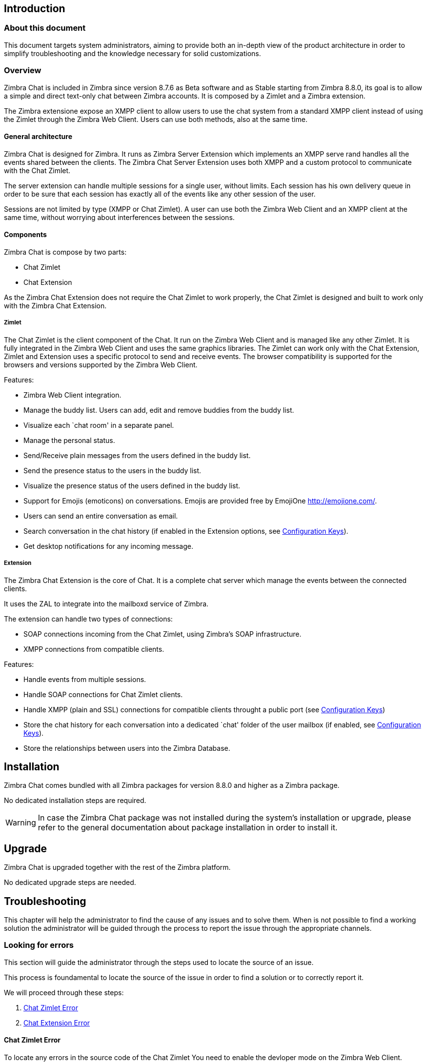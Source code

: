 [[introduction]]
Introduction
------------

[[about-this-document]]
About this document
~~~~~~~~~~~~~~~~~~~

This document targets system administrators, aiming to provide both an
in-depth view of the product architecture in order to simplify
troubleshooting and the knowledge necessary for solid customizations.

[[overview]]
Overview
~~~~~~~~

Zimbra Chat is included in Zimbra since version 8.7.6 as Beta
software and as Stable starting from Zimbra 8.8.0, its goal is to allow
a simple and direct text-only chat between Zimbra accounts. It is
composed by a Zimlet and a Zimbra extension.

The Zimbra extensione expose an XMPP client to allow users to use the
chat system from a standard XMPP client instead of using the Zimlet
through the Zimbra Web Client. Users can use both methods, also at the
same time.

[[general-architecture]]
General architecture
^^^^^^^^^^^^^^^^^^^^

Zimbra Chat is designed for Zimbra. It runs as Zimbra Server
Extension which implements an XMPP serve rand handles all the events
shared between the clients. The Zimbra Chat Server Extension uses
both XMPP and a custom protocol to communicate with the Chat Zimlet.

The server extension can handle multiple sessions for a single user,
without limits. Each session has his own delivery queue in order to be
sure that each session has exactly all of the events like any other
session of the user.

Sessions are not limited by type (XMPP or Chat Zimlet). A user can
use both the Zimbra Web Client and an XMPP client at the same time,
without worrying about interferences between the sessions.

[[components]]
Components
^^^^^^^^^^

Zimbra Chat is compose by two parts:

* Chat Zimlet
* Chat Extension

As the Zimbra Chat Extension does not require the Chat Zimlet to
work properly, the Chat Zimlet is designed and built to work only
with the Zimbra Chat Extension.

[[zimlet]]
Zimlet
++++++

The Chat Zimlet is the client component of the Chat. It run on
the Zimbra Web Client and is managed like any other Zimlet. It is fully
integrated in the Zimbra Web Client and uses the same graphics
libraries. The Zimlet can work only with the Chat Extension, Zimlet
and Extension uses a specific protocol to send and receive events. The
browser compatibility is supported for the browsers and versions
supported by the Zimbra Web Client.

Features:

* Zimbra Web Client integration.
* Manage the buddy list. Users can add, edit and remove buddies from the
buddy list.
* Visualize each `chat room' in a separate panel.
* Manage the personal status.
* Send/Receive plain messages from the users defined in the buddy list.
* Send the presence status to the users in the buddy list.
* Visualize the presence status of the users defined in the buddy list.
* Support for Emojis (emoticons) on conversations. Emojis are provided
free by EmojiOne http://emojione.com/.
* Users can send an entire conversation as email.
* Search conversation in the chat history (if enabled in the Extension
options, see <<sect:confkeys>>).
* Get desktop notifications for any incoming message.

[[extension]]
Extension
+++++++++

The Zimbra Chat Extension is the core of Chat. It is a complete
chat server which manage the events between the connected clients.

It uses the ZAL to integrate into the mailboxd service of Zimbra.

The extension can handle two types of connections:

* SOAP connections incoming from the Chat Zimlet, using Zimbra’s
SOAP infrastructure.
* XMPP connections from compatible clients.

Features:

* Handle events from multiple sessions.
* Handle SOAP connections for Chat Zimlet clients.
* Handle XMPP (plain and SSL) connections for compatible clients
throught a public port (see <<sect:confkeys>>)
* Store the chat history for each conversation into a dedicated `chat'
folder of the user mailbox (if enabled, see <<sect:confkeys>>).
* Store the relationships between users into the Zimbra Database.

[[installation]]
Installation
------------
Zimbra Chat comes bundled with all Zimbra packages for version 8.8.0 and higher as a Zimbra package.

No dedicated installation steps are required.

WARNING: In case the Zimbra Chat package was not installed during the system's
installation or upgrade, please refer to the general documentation about package
installation in order to install it.

[[upgrade]]
Upgrade
-------
Zimbra Chat is upgraded together with the rest of the Zimbra platform.

No dedicated upgrade steps are needed.

[[troubleshooting]]
Troubleshooting
---------------

This chapter will help the administrator to find the cause of any
issues and to solve them. When is not possible to find a working
solution the administrator will be guided through the process to
report the issue through the appropriate channels.

[[looking-for-errors]]
Looking for errors
~~~~~~~~~~~~~~~~~~

This section will guide the administrator through the steps used to
locate the source of an issue.

This process is foundamental to locate the source of the issue in order
to find a solution or to correctly report it.

We will proceed through these steps:

1.  <<sect:zim-err>>
2.  <<sect:ext-err>>

[[sect:zim-err]]
Chat Zimlet Error
^^^^^^^^^^^^^^^^^

To locate any errors in the source code of the Chat Zimlet You need
to enable the devloper mode on the Zimbra Web Client.

To enable the developer mode on Zimbra Web Client modify the URL of the
Zimbra installation appending `?dev=1` into the browser URL. Adding the
`dev=1` parameter to the URL will force Zimbra to load the entire Web
Client with all not minified sources, included the Zimlets. A longer
load time should be expected.

During the loading of the Zimbra Web Client open the browser developer
tools (if You don’t know how to open the browser developer tools please
read <<sect:tools>>).

In the browser developer tools console You will see some logs from the
Chat Zimlet. If an error occurs it will be printed into the browser
developer tools console.

If no erros are printed but You can see an unwanted behavior enable the
`break on exception' option in the developer tools. Enabling that option
if an error occurs the execution of the software will be paused on the
line where the error is generated.

Please escalate the issue sending us the file and the row and any
details about the error You are seeing.

If no errors are detected please follow <<sect:ext-err>>.

[[sect:ext-err]]
Chat Extension Error
^^^^^^^^^^^^^^^^^^^^

Any exception thrown by the Chat Extension is written into the
`mailbox.log'. To check if there is any exception please refer to
<<sect:mailboxlog>>.

If You can’t find a solution for the exception in the <<sect:faq>>
please report the issue through the appropriate channels including the complete
exception information.

[[sect:tools]]
Tools
~~~~~

[[google-chrome-developer-tools]]
Google Chrome Developer Tools
^^^^^^^^^^^^^^^^^^^^^^^^^^^^^

If the user is experiencing an unexpected behavior of the Zimlet into
the Zimbra Web Client is suggested to use Google Chrome Developer Tools
to figure out on which can be the source of the issue.

To open the Google Chrome Developer Tools the administrator need to open
the main menu, then find the `Other tools' menu option and then select
`Developer Tools'.

A new panel with many tabs should appear, we care about these panels:

Console::
  Like the server console this tab will display some logs informations
  and allow to interact with the JS Runtime.
Network::
  This tab will show any network activity, can be used to identify the
  requests to the mailbox and the responses from it.

[[firefox-developer-tools]]
Firefox Developer Tools
^^^^^^^^^^^^^^^^^^^^^^^

To open the Firefox Developer Tools the administrator need to open the
main menu, then find the `Developer Tools' button.

A new panel with many tabs should appear, we care about these panels:

Console::
  Like the server console this tab will display some logs informations
  and allow to interact with the JS Runtime.
Network::
  This tab will show any network activity, can be used to identify the
  requests to the mailbox and the responses from it.

[[sect:gatheringinfo]]
Gathering System information
~~~~~~~~~~~~~~~~~~~~~~~~~~~~

Gathering System information is a vital part of the troubleshooting
process. In this section will help the administrator to collect useful
system information required to correctly report an issue as described in the <<sect:how-to-escalate-an-issue>> section.

[[sect:gatheringinfo-zversion]]
Zimbra version
^^^^^^^^^^^^^^

To see the version of the Zimbra type this command:

------------
# As zimbra
zmcontrol -v

------------

[[sect:gatheringinfo-extension]]
Extension and Zimlet version
^^^^^^^^^^^^^^^^^^^^^^^^^^^^

To see the version of the Extension and the Zimlet

---------------------------------------------------------------------------
# As zimbra
java -cp /opt/zimbra/lib/ext/openchat/openchat.jar com.zextras.lib.OpenChat

---------------------------------------------------------------------------

[[sect:gatheringinfo-listzimlets]]
List of the deployed zimlets
^^^^^^^^^^^^^^^^^^^^^^^^^^^^

To see the list of the deployed zimlets type this command:

-----------------------
# As zimbra
zmzimletctl listZimlets

-----------------------

[[sect:gatheringinfo-userzimlets]]
List of the zimlets enabled on the user
^^^^^^^^^^^^^^^^^^^^^^^^^^^^^^^^^^^^^^^

To see the list of the Zimlets enabled for a user type this command:

--------------------------------------------------------------
# As zimbra
zmprov getAccount user@domain.tld zimbraZimletAvailableZimlets

--------------------------------------------------------------

[[sect:gatheringinfo-userzimlets-pref]]
List of the zimlet user preferences
^^^^^^^^^^^^^^^^^^^^^^^^^^^^^^^^^^^

To see the list of the preferences of the Zimlets enabled for a user
type this command:

------------------------------------------------------------
# As zimbra
zmprov getAccount user@domain.tld zimbraZimletUserProperties

------------------------------------------------------------

[[sect:faq]]
F.A.Q.
~~~~~~

[[Chat-zimlet-issues]]
Chat Zimlet Issues
^^^^^^^^^^^^^^^^^^

*The ChatZimlet is not working after the user login and I see some
JavaScript Errors, what can I do?*

Most commonly is caused by caching issues, refresh all the caches with
these commands:

-------------------------------------------------
# As zimbra
zmprov flushCache -a zimlet com_zextras_chat_open

-------------------------------------------------

If the problem persists, escalate the issue.

*Chat Zimlet doesn’t start at login and a popup appears informing
the user that the server is not available, what can I do?*

TIP: Remember that the Chat Zimlet will not start if the logged user is
logged into using the delegated access feature (eg. View Mail button
from the admin console) to protect the privacy of the user.

Check if the Chat extension is loaded correctly in the `mailbox.log`
(see in <<sect:mailboxlog>> how to read the `mailbox.log`).

The loading of the Zimbra Extension is granted by the following lines at
the mailbbox startup:

-----------------------------------------------------------------------
xxxx-xx-xx xx:xx:xx,xxx INFO  [main] [] mailbox - OpenChat starting ...
xxxx-xx-xx xx:xx:xx,xxx INFO  [main] [] extensions - OpenChat started

-----------------------------------------------------------------------

Otherwise an exception, report the issue, including the exception in the report
through the appropriate channels.

*Another Zimlet is using the sidebar and a user can not see the
Chat’s buddy list, what can I do?*

Chat Zimlet uses a container which can be used by other Zimlets. To
void collisions the Chat Zimlet try to detect if that container is
used or not.

Chat Zimlet use an internal `black list' to detect the incompatible
zimlets and disable the sidebar mode, switching to the docked mode.

The detection may fails if the Zimlet which are using the sidebar
container is not indexed into the internal blacklist.

Please report the issue mentioning the package
name of the conflicting zimlet.

If a user is stuck in the sidebar mode and anoter Zimlet has took the
control of the siedebar You can reset the Zimlet user setting to use the
docked mode with these commands:

----------------------------------------------------------------------------------
# As zimbra
# Reset the involved zimlet user preference:
zmprov modifyAccount user@example.com \
    -zimbraZimletUserProperties "com_zextras_chat_open:zxchat_pref_dockmode:FALSE"
zmprov modifyAccount user@example.com \
    -zimbraZimletUserProperties "com_zextras_chat_open:zxchat_pref_dockmode:TRUE"
# Set the zimlet user preference to dock mode:
zmprov modifyAccount user@example.com \
    +zimbraZimletUserProperties "com_zextras_chat_open:zxchat_pref_dockmode:TRUE"

----------------------------------------------------------------------------------

Then reload the Zimbra Web Client to apply the sttings modifications.

If the problem persists, escalate the issue.

[[Chat-extension-issues]]
Chat Extension Issues
^^^^^^^^^^^^^^^^^^^^^

*Server to server messages are not delivered between two server, what
can I do?*

This issue can be caused by connections issues between two mailboxes.
Verify if the port `5269` is opened on each server and the servers can
connect to each other.

In order to verify if the port is opened on the server, a simple check
can be done trying to connecto to the `5269` port using a telnet client.

If everything seems to work properly, open the `mailbox.log` (see in
<<sect:mailboxlog>> how to read the `mailbox.log`) on both server and
try to send an event (eg. a text message should be enough). If an
exception appear take a look at that to give an hint on the error. If no
meaningful exception, report the issue including the exception in the report.

[[sect:how-to-escalate-an-issue]]
How to escalate an issue
^^^^^^^^^^^^^^^^^^^^^^^^

In case You have found an issue and You are not able to fix it, the following
information is vital to report it:

* A detailed description of the issue: What you are expecting and what
is really happening.
* A detailed description of the steps to reproduce the issue.
* A detailed description of the installation and the environment: (see
<<sect:gatheringinfo>>)
** Server information: Cpu, Ram, Number of the servers and for each
server:
*** Zimbra Version (see <<sect:gatheringinfo-zversion>>)
*** Chat Version
*** List of the installed zimlets (see
<<sect:gatheringinfo-listzimlets>>)
** Client information:
*** Browser name and version
*** Connectivity used between the servers and the client
*** Client Skin (theme)
*** Client Language
*** List of the Zimlets enabled on the user (see
<<sect:gatheringinfo-userzimlets>>)
* Any log envolved by the issue:
** `mailbox.log` (see <<sect:mailboxlog>>)
+
You can remove any personal information to protect Your and Your Users
privacy.

[[advanced-topics]]
Advanced topics
---------------

[[sect:sizing]]
Sizing
~~~~~~

Stress tests are being perfomed on the product.

We have noticed an increment of the workload stimabe at most 7% in an
Zimbra installation with 20000 users.

The most impacting part of the Zimbra Chat Extension is made by the
history feature. When a message is sent, a mime message is either
created or updated, meaning few kilobytes are read or written and some
database queries are performed.

TIP: We suggest to disable history in very large deployments, to edit the
configuration see <<sect:confkeys>>.

[[sect:confkeys]]
Configuration Keys
~~~~~~~~~~~~~~~~~~

Chat extension is easily configurable through the Zimbra CLI, all of
the congurations are store in LDAP. +

To edit an account configuration, for example run these commands:

---------------------------------------------------------------
# As zimbra
zmprov modifyAccount account@example.tld {propertyName} {value}
---------------------------------------------------------------

zimbraChatServiceEnabled::
  `[boolean]`, Default value: `true`.

  Enable the Chat Service.

  Can be applied to:
  * Global
  * Server
zimbraChatHistoryEnabled::
  `[boolean]`, Default value: `true`, requires a mailbox restart to be
  applied.

  Enable the chat history writing inside the chat folder.

  Can be applied to:
  * Cos
  * Account
zimbraChatConversationAuditEnabled::
  `[boolean]`, Default value: `false`.

  Enable the dedicated log for the chat conversations.

  Can be applied to:
  * Global
  * Domain
zimbraChatXmppSslPortEnabled::
  `[boolean]`, Default value: `false`, requires a mailbox restart to be
  applied.

  Enable the XMPP legacy SSL port.

  Can be applied to:
  * Global
  * Server
zimbraChatAllowUnencryptedPassword::
  `[boolean]`, Default value: `false`.

  Allow unencrypted password login via XMPP.

  Can be applied to:
  * Global
  * Server
zimbraChatXmppPort::
  `[port]`, Default value: `5222`, requires a mailbox restart to be
  applied.

  The XMPP standard port, usually used with StartTLS.

  Can be applied to:
  * Global
  * Server
zimbraChatXmppSslPort::
  `[port]`, Default value: `5223`, requires a mailbox restart to be
  applied.

  The XMPP legacy SSL port.

  Can be applied to:
  * Global
  * Server
zimbraChatAllowDlMemberAddAsFriend::
  `[boolean]`, optional.

  Add every member of the distribution list as buddies to eachother.

  Can be applied to:
  * Distribution list

[[sect:logs]]
Logs
~~~~

[[sect:mailboxlog]]
mailbox.log
^^^^^^^^^^^

Mailbox log is a standard Log4j log, here are some sample rows of
a `mailbox.log`:

---------------------------------------------------------------------------------------------------------------------------------------------------------------------------------------------------------------------------------------------------------
xxxx-xx-xx xx:xx:xx,xxx INFO  [qtp1912962767-310:https://123.123.123.123:8443/service/soap/ModifyPropertiesRequest] [name=user@example.com;mid=6;ip=172.17.0.2;ua=ZimbraWebClient - GC58 (Linux)/8.6.0_GA_1153;] soap - ModifyPropertiesRequest elapsed=4
xxxx-xx-xx xx:xx:xx,xxx INFO  [qtp1912962767-310:https://123.123.123.123:8443/service/soap/ZxChatRequest] [] extensions - user@example.com changed status to AVAILABLE
xxxx-xx-xx xx:xx:xx,xxx INFO  [qtp1912962767-310:https://123.123.123.123:8443/service/soap/ZxChatRequest] [] soap - ZxChatRequest elapsed=24

---------------------------------------------------------------------------------------------------------------------------------------------------------------------------------------------------------------------------------------------------------

Each row is composed by these elements:

xxxx-xx-xx xx:xx:xx,xxx::
  Timestamp of the log row.
INFO::
  The type of the log row.
qtp…ModifyPropertiesRequest::
  Information on the the threads which has requested to write the log
  row. Usually the handler which has triggered the log row.
name=…::
  Information on the user session.
soap -::
  Source of the log row.
ModifyPropertiesRequest elapsed=4::
  The content of the log row.

[[sect:zmmailboxdout]]
zmmailboxd.out
^^^^^^^^^^^^^^

Mailbox log is a standard Log4j log, here are some sample rows of
a `zmmailboxd.out`:

------------------------------------------------------------------------------------------------------------------
xxxx-xx-xx xx:xx:xx.xxx:INFO:oejs.SetUIDListener:main: Opened ServerConnector@397fbdb{HTTP/1.1}{0.0.0.0:8080}
xxxx-xx-xx xx:xx:xx.xxx:INFO:oejs.SetUIDListener:main: Opened ServerConnector@36ebc363{SSL-http/1.1}{0.0.0.0:8443}
xxxx-xx-xx xx:xx:xx.xxx:INFO:oejs.SetUIDListener:main: Opened ServerConnector@54d9d12d{SSL-http/1.1}{0.0.0.0:7071}

-----------------------------------------------------------------------------------------------------------------
